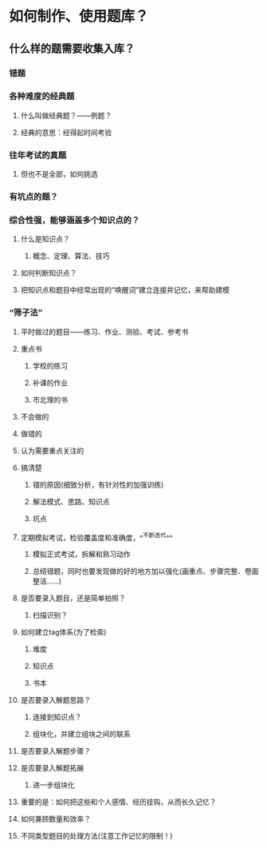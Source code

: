 * 如何制作、使用题库？
:PROPERTIES:
:background-color: #793e3e
:END:
** 什么样的题需要收集入库？
*** 错题
*** 各种难度的经典题
**** 什么叫做经典题？——例题？
**** 经典的意思：经得起时间考验
*** 往年考试的真题
**** 但也不是全部，如何挑选
*** 有坑点的题？
*** 综合性强，能够涵盖多个知识点的？
**** 什么是知识点？
***** 概念、定理、算法、技巧
**** 如何判断知识点？
**** 把知识点和题目中经常出现的“唤醒词”建立连接并记忆，来帮助建模
*** “筛子法”
**** 平时做过的题目——练习、作业、测验、考试、参考书
**** 重点书
***** 学校的练习
***** 补课的作业
***** 市北理的书
**** 不会做的
**** 做错的
**** 认为需要重点关注的
**** 搞清楚
***** 错的原因(细致分析，有针对性的加强训练)
***** 解法模式、思路、知识点
***** 坑点
**** 定期模拟考试，检验覆盖度和准确度，^^不断迭代^^
***** 模拟正式考试，拆解和熟习动作
***** 总结错题，同时也要发现做的好的地方加以强化(画重点、步骤完整、卷面整洁……)
**** 是否要录入题目，还是简单拍照？
***** 扫描识别？
**** 如何建立tag体系(为了检索)
***** 难度
***** 知识点
***** 书本
**** 是否要录入解题思路？
***** 连接到知识点？
***** 组块化，并建立组块之间的联系
**** 是否要录入解题步骤？
**** 是否要录入解题拓展
***** 进一步组块化
**** 重要的是：如何把这些和个人感情、经历挂钩，从而长久记忆？
**** 如何兼顾数量和效率？
**** 不同类型题目的处理方法(注意工作记忆的限制！)
